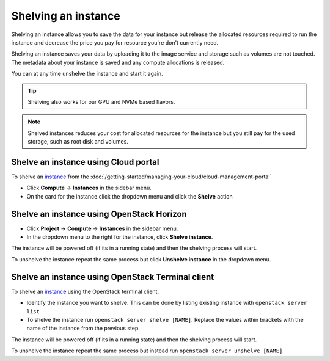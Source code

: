 ====================
Shelving an instance
====================

Shelving an instance allows you to save the data for your instance but release
the allocated resources required to run the instance and decrease the price you
pay for resource you're don't currently need.

Shelving an instance saves your data by uploading it to the image service and
storage such as volumes are not touched. The metadata about your instance is
saved and any compute allocations is released.

You can at any time unshelve the instance and start it again.

.. tip::

   Shelving also works for our GPU and NVMe based flavors.

.. note::

   Shelved instances reduces your cost for allocated resources for the
   instance but you still pay for the used storage, such as root disk
   and volumes.

Shelve an instance using Cloud portal
-------------------------------------

To shelve an `instance <index>`_ from the :doc:`/getting-started/managing-your-cloud/cloud-management-portal`

- Click **Compute** -> **Instances** in the sidebar menu.

- On the card for the instance click the dropdown menu and click the **Shelve** action

Shelve an instance using OpenStack Horizon
------------------------------------------

- Click **Project** -> **Compute** -> **Instances** in the sidebar menu.

- In the dropdown menu to the right for the instance, click **Shelve instance**.

The instance will be powered off (if its in a running state) and then the shelving process
will start.

To unshelve the instance repeat the same process but click **Unshelve instance** in the
dropdown menu.

Shelve an instance using OpenStack Terminal client
--------------------------------------------------

To shelve an `instance <index>`_ using the OpenStack terminal client.

- Identify the instance you want to shelve. This can be done by listing existing instance with ``openstack server list``

- To shelve the instance run ``openstack server shelve [NAME]``. Replace the values within brackets with the name of the
  instance from the previous step.

The instance will be powered off (if its in a running state) and then the shelving process will start.

To unshelve the instance repeat the same process but instead run ``openstack server unshelve [NAME]``

.. seealso::

  - :doc:`/getting-started/managing-your-cloud/cloud-management-portal`
  - :doc:`/getting-started/managing-your-cloud/openstack-terminal-client`
